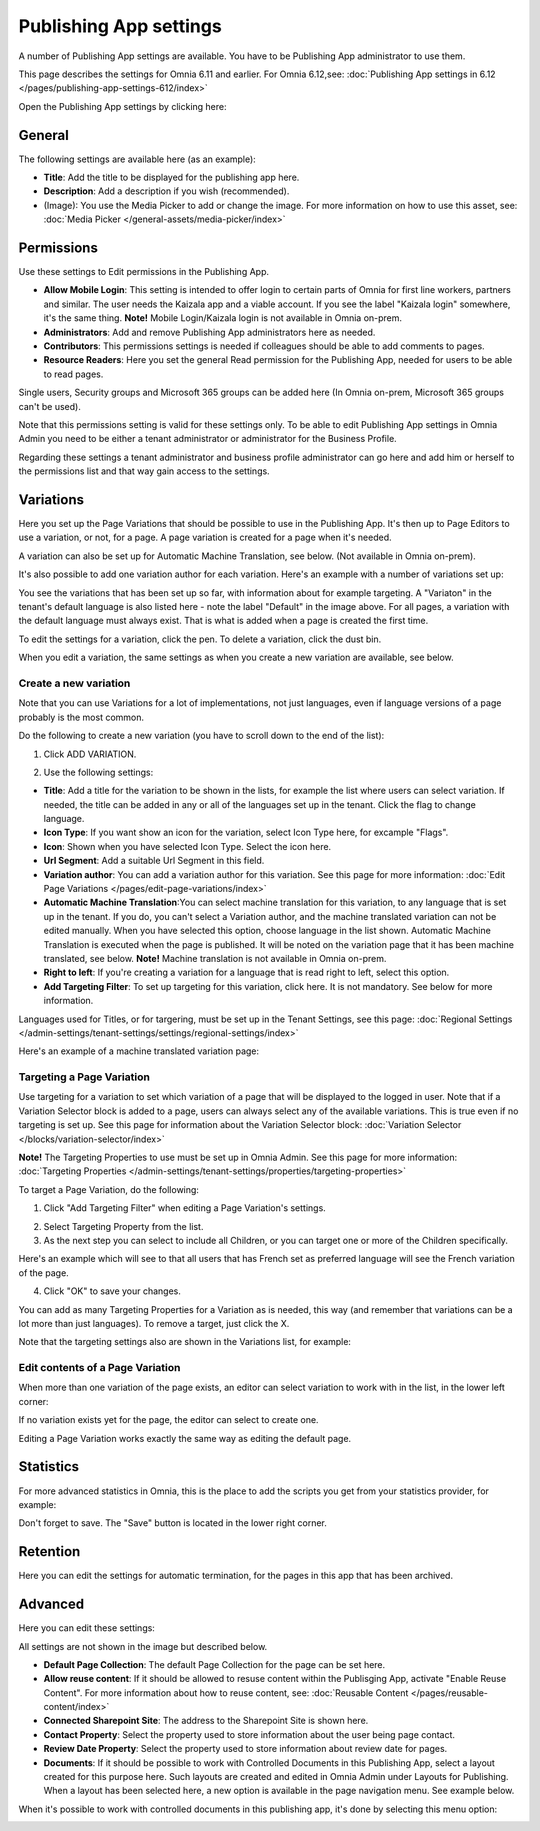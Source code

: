 Publishing App settings
===========================================

A number of Publishing App settings are available. You have to be Publishing App administrator to use them.

This page describes the settings for Omnia 6.11 and earlier. For Omnia 6.12,see: :doc:`Publishing App settings in 6.12 </pages/publishing-app-settings-612/index>`

Open the Publishing App settings by clicking here:

.. image:: page-settings-new.png

General 
*********
The following settings are available here (as an example):

.. image:: page-settings-general-new.png

+ **Title**: Add the title to be displayed for the publishing app here. 
+ **Description**: Add a description if you wish (recommended).
+ (Image): You use the Media Picker to add or change the image. For more information on how to use this asset, see: :doc:`Media Picker </general-assets/media-picker/index>`

Permissions
************
Use these settings to Edit permissions in the Publishing App. 

.. image:: page-settings-permissions-612.png

+ **Allow Mobile Login**: This setting is intended to offer login to certain parts of Omnia for first line workers, partners and similar. The user needs the Kaizala app and a viable account. If you see the label "Kaizala login" somewhere, it's the same thing. **Note!** Mobile Login/Kaizala login is not available in Omnia on-prem.
+ **Administrators**: Add and remove Publishing App administrators here as needed.
+ **Contributors**: This permissions settings is needed if colleagues should be able to add comments to pages.
+ **Resource Readers**: Here you set the general Read permission for the Publishing App, needed for users to be able to read pages.

Single users, Security groups and Microsoft 365 groups can be added here (In Omnia on-prem, Microsoft 365 groups can't be used).

Note that this permissions setting is valid for these settings only. To be able to edit Publishing App settings in Omnia Admin you need to be either a tenant administrator or administrator for the Business Profile.

Regarding these settings a tenant administrator and business profile administrator can go here and add him or herself to the permissions list and that way gain access to the settings.

Variations
************
Here you set up the Page Variations that should be possible to use in the Publishing App. It's then up to Page Editors to use a variation, or not, for a page. A page variation is created for a page when it's needed.

A variation can also be set up for Automatic Machine Translation, see below. (Not available in Omnia on-prem).

It's also possible to add one variation author for each variation. Here's an example with a number of variations set up:

.. image:: page-settings-variations-new6.png

You see the variations that has been set up so far, with information about for example targeting. A "Variaton" in the tenant's default language is also listed here - note the label "Default" in the image above. For all pages, a variation with the default language must always exist. That is what is added when a page is created the first time.

To edit the settings for a variation, click the pen. To delete a variation, click the dust bin.

.. image:: page-settings-variations-edit-delete-new3.png

When you edit a variation, the same settings as when you create a new variation are available, see below.

Create a new variation
-----------------------
Note that you can use Variations for a lot of implementations, not just languages, even if language versions of a page probably is the most common.

Do the following to create a new variation (you have to scroll down to the end of the list):

1. Click ADD VARIATION.

.. image:: click-add-variation-new2.png

2. Use the following settings:

.. image:: variations-612.png

+ **Title**: Add a title for the variation to be shown in the lists, for example the list where users can select variation. If needed, the title can be added in any or all of the languages set up in the tenant. Click the flag to change language.
+ **Icon Type**: If you want show an icon for the variation, select Icon Type here, for excample "Flags".
+ **Icon**: Shown when you have selected Icon Type. Select the icon here.
+ **Url Segment**: Add a suitable Url Segment in this field.
+ **Variation author**: You can add a variation author for this variation. See this page for more information: :doc:`Edit Page Variations </pages/edit-page-variations/index>`
+ **Automatic Machine Translation**:You can select machine translation for this variation, to any language that is set up in the tenant. If you do, you can't select a Variation author, and the machine translated variation can not be edited manually. When you have selected this option, choose language in the list shown. Automatic Machine Translation is executed when the page is published. It will be noted on the variation page that it has been machine translated, see below. **Note!** Machine translation is not available in Omnia on-prem.
+ **Right to left**: If you're creating a variation for a language that is read right to left, select this option.
+ **Add Targeting Filter**: To set up targeting for this variation, click here. It is not mandatory. See below for more information.

Languages used for Titles, or for targering, must be set up in the Tenant Settings, see this page: :doc:`Regional Settings </admin-settings/tenant-settings/settings/regional-settings/index>`

Here's an example of a machine translated variation page:

.. image:: variation-machine-translated.png

Targeting a Page Variation
----------------------------
Use targeting for a variation to set which variation of a page that will be displayed to the logged in user. Note that if a Variation Selector block is added to a page, users can always select any of the available variations. This is true even if no targeting is set up. See this page for information about the Variation Selector block: :doc:`Variation Selector </blocks/variation-selector/index>`

**Note!** The Targeting Properties to use must be set up in Omnia Admin. See this page for more information: :doc:`Targeting Properties </admin-settings/tenant-settings/properties/targeting-properties>`

To target a Page Variation, do the following: 

1. Click "Add Targeting Filter" when editing a Page Variation's settings.

.. image:: page-variation-add-targeting-new4.png

2. Select Targeting Property from the list. 
3. As the next step you can select to include all Children, or you can target one or more of the Children specifically. 

Here's an example which will see to that all users that has French set as preferred language will see the French variation of the page.

.. image:: page-targeting-french-new2.png

4. Click "OK" to save your changes.

You can add as many Targeting Properties for a Variation as is needed, this way (and remember that variations can be a lot more than just languages). To remove a target, just click the X.

Note that the targeting settings also are shown in the Variations list, for example:

.. image:: page-variation-example-new7.png

Edit contents of a Page Variation
--------------------------------------
When more than one variation of the page exists, an editor can select variation to work with in the list, in the lower left corner:

.. image:: select-variation-new4.png

If no variation exists yet for the page, the editor can select to create one.

.. image:: variation-create-page-new2.png

Editing a Page Variation works exactly the same way as editing the default page.

Statistics
*************
For more advanced statistics in Omnia, this is the place to add the scripts you get from your statistics provider, for example: 

.. image:: page-settings-statistics-new4.png

Don't forget to save. The "Save" button is located in the lower right corner.

Retention
***********
Here you can edit the settings for automatic termination, for the pages in this app that has been archived. 

.. image:: page-settings-retention.png

Advanced
**********
Here you can edit these settings:

.. image:: page-settings-advanced-1.png

All settings are not shown in the image but described below.

+ **Default Page Collection**: The default Page Collection for the page can be set here.
+ **Allow reuse content**: If it should be allowed to resuse content within the Publisging App, activate "Enable Reuse Content". For more information about how to reuse content, see: :doc:`Reusable Content </pages/reusable-content/index>`
+ **Connected Sharepoint Site**: The address to the Sharepoint Site is shown here.
+ **Contact Property**: Select the property used to store information about the user being page contact.
+ **Review Date Property**: Select the property used to store information about review date for pages.
+ **Documents**: If it should be possible to work with Controlled Documents in this Publishing App, select a layout created for this purpose here. Such layouts are created and edited in Omnia Admin under Layouts for Publishing. When a layout has been selected here, a new option is available in the page navigation menu. See example below.

When it's possible to work with controlled documents in this publishing app, it's done by selecting this menu option:

.. image:: documents-menu-option.png


